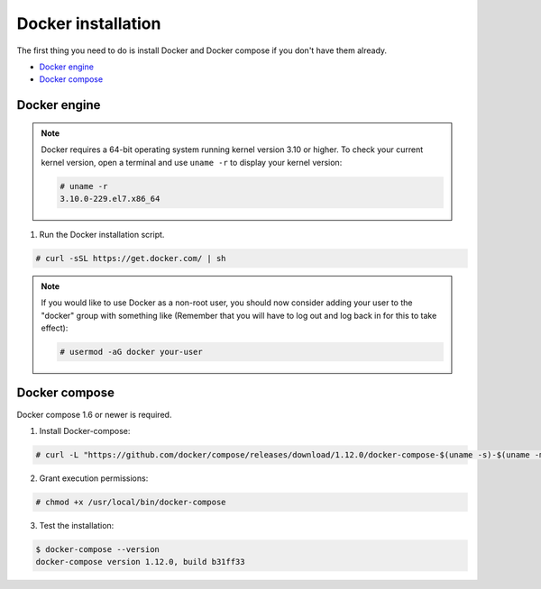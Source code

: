 .. Copyright (C) 2018 Wazuh, Inc.

.. _docker-installation:

Docker installation
===================

The first thing you need to do is install Docker and Docker compose if you don't have them already.

- `Docker engine`_
- `Docker compose`_

Docker engine
----------------------------------------------

.. note:: Docker requires a 64-bit operating system running kernel version 3.10 or higher. To check your current kernel version, open a terminal and use ``uname -r`` to display your kernel version:

	.. code-block:: console

	  # uname -r
	  3.10.0-229.el7.x86_64


1. Run the Docker installation script.

.. code-block:: console

   # curl -sSL https://get.docker.com/ | sh

.. note:: If you would like to use Docker as a non-root user, you should now consider adding your user to the "docker" group with something like (Remember that you will have to log out and log back in for this to take effect):

	.. code-block:: console

	  # usermod -aG docker your-user


Docker compose
----------------------------------------------

Docker compose 1.6 or newer is required.

1. Install Docker-compose:

.. code-block:: console

    # curl -L "https://github.com/docker/compose/releases/download/1.12.0/docker-compose-$(uname -s)-$(uname -m)" -o /usr/local/bin/docker-compose

2. Grant execution permissions:

.. code-block:: console

    # chmod +x /usr/local/bin/docker-compose

3. Test the installation:

.. code-block:: console

	$ docker-compose --version
	docker-compose version 1.12.0, build b31ff33
